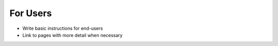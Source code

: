 For Users
=========

- Write basic instructions for end-users
- Link to pages with more detail when necessary
